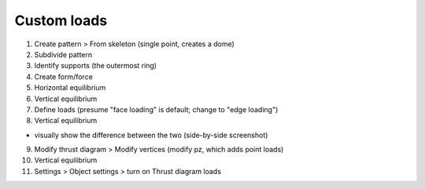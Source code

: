 ********************************************************************************
Custom loads
********************************************************************************

1. Create pattern > From skeleton (single point, creates a dome)

2. Subdivide pattern

3. Identify supports (the outermost ring)

4. Create form/force

5. Horizontal equilibrium

6. Vertical equilibrium

7. Define loads (presume "face loading" is default; change to "edge loading")

8. Vertical equilibrium

* visually show the difference between the two (side-by-side screenshot)

9. Modify thrust diagram > Modify vertices (modify pz, which adds point loads)

10. Vertical equilibrium

11. Settings > Object settings > turn on Thrust diagram loads

